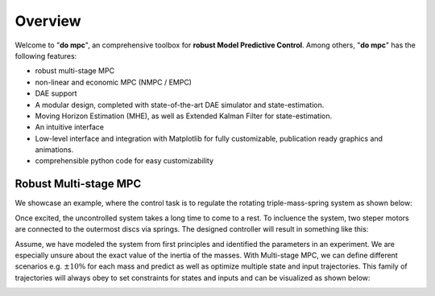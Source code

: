 Overview
========

Welcome to "**do mpc**", an comprehensive toolbox for **robust Model Predictive Control**.
Among others, "**do mpc**" has the following features:

* robust multi-stage MPC

* non-linear and economic MPC (NMPC / EMPC)

* DAE support

* A modular design, completed with state-of-the-art DAE simulator and state-estimation.

* Moving Horizon Estimation (MHE), as well as Extended Kalman Filter for state-estimation.

* An intuitive interface

* Low-level interface and integration with Matplotlib for fully customizable, publication ready graphics and animations.

* comprehensible python code for easy customizability

Robust Multi-stage MPC
**********************
We showcase an example, where the control task is to regulate the rotating triple-mass-spring system as shown below:

.. image:: anim_disc_3d_uncontrolled.gif
Once excited, the uncontrolled system takes a long time to come to a rest. 
To incluence the system, two steper motors are connected to the outermost discs via springs.
The designed controller will result in something like this:

.. image:: anim_discs_3d.gif
Assume, we have modeled the system from first principles and identified the parameters in an experiment.
We are especially unsure about the exact value of the inertia of the masses. 
With Multi-stage MPC, we can define different scenarios e.g. :math:`\pm 10\%` for each mass and predict as well as optimize multiple state and input trajectories.
This family of trajectories will always obey to set constraints for states and inputs and can be visualized as shown below:

.. image:: anim.gif

